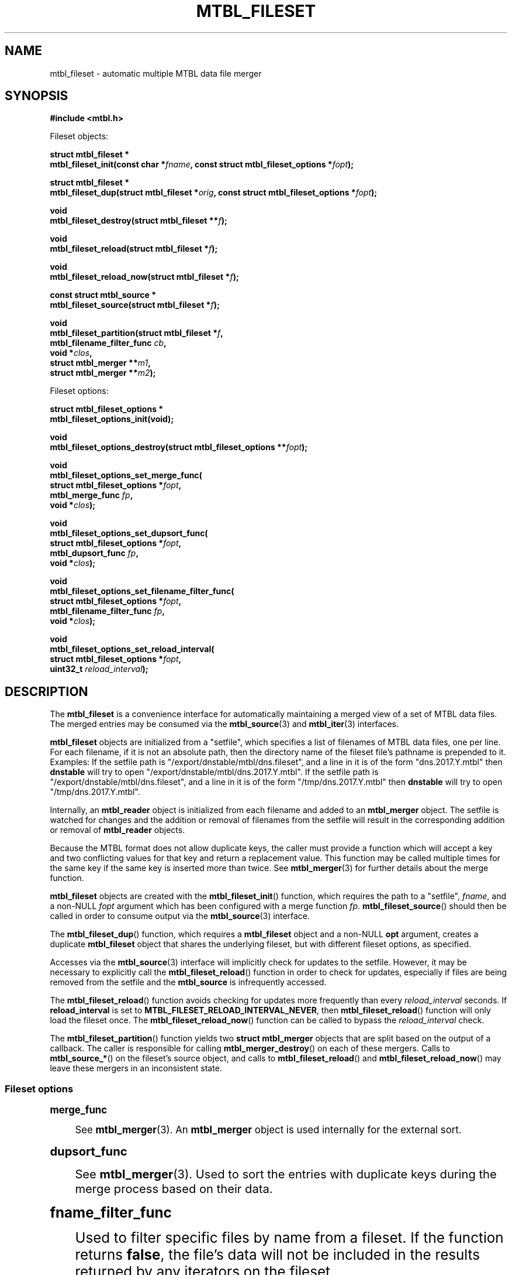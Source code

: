'\" t
.\"     Title: mtbl_fileset
.\"    Author: [FIXME: author] [see http://docbook.sf.net/el/author]
.\" Generator: DocBook XSL Stylesheets v1.79.1 <http://docbook.sf.net/>
.\"      Date: 03/27/2019
.\"    Manual: \ \&
.\"    Source: \ \&
.\"  Language: English
.\"
.TH "MTBL_FILESET" "3" "03/27/2019" "\ \&" "\ \&"
.\" -----------------------------------------------------------------
.\" * Define some portability stuff
.\" -----------------------------------------------------------------
.\" ~~~~~~~~~~~~~~~~~~~~~~~~~~~~~~~~~~~~~~~~~~~~~~~~~~~~~~~~~~~~~~~~~
.\" http://bugs.debian.org/507673
.\" http://lists.gnu.org/archive/html/groff/2009-02/msg00013.html
.\" ~~~~~~~~~~~~~~~~~~~~~~~~~~~~~~~~~~~~~~~~~~~~~~~~~~~~~~~~~~~~~~~~~
.ie \n(.g .ds Aq \(aq
.el       .ds Aq '
.\" -----------------------------------------------------------------
.\" * set default formatting
.\" -----------------------------------------------------------------
.\" disable hyphenation
.nh
.\" disable justification (adjust text to left margin only)
.ad l
.\" -----------------------------------------------------------------
.\" * MAIN CONTENT STARTS HERE *
.\" -----------------------------------------------------------------
.SH "NAME"
mtbl_fileset \- automatic multiple MTBL data file merger
.SH "SYNOPSIS"
.sp
\fB#include <mtbl\&.h>\fR
.sp
Fileset objects:
.sp
.nf
\fBstruct mtbl_fileset *
mtbl_fileset_init(const char *\fR\fB\fIfname\fR\fR\fB, const struct mtbl_fileset_options *\fR\fB\fIfopt\fR\fR\fB);\fR
.fi
.sp
.nf
\fBstruct mtbl_fileset *
mtbl_fileset_dup(struct mtbl_fileset *\fR\fB\fIorig\fR\fR\fB, const struct mtbl_fileset_options *\fR\fB\fIfopt\fR\fR\fB);\fR
.fi
.sp
.nf
\fBvoid
mtbl_fileset_destroy(struct mtbl_fileset **\fR\fB\fIf\fR\fR\fB);\fR
.fi
.sp
.nf
\fBvoid
mtbl_fileset_reload(struct mtbl_fileset *\fR\fB\fIf\fR\fR\fB);\fR
.fi
.sp
.nf
\fBvoid
mtbl_fileset_reload_now(struct mtbl_fileset *\fR\fB\fIf\fR\fR\fB);\fR
.fi
.sp
.nf
\fBconst struct mtbl_source *
mtbl_fileset_source(struct mtbl_fileset *\fR\fB\fIf\fR\fR\fB);\fR
.fi
.sp
.nf
\fBvoid
mtbl_fileset_partition(struct mtbl_fileset *\fR\fB\fIf\fR\fR\fB,
                mtbl_filename_filter_func \fR\fB\fIcb\fR\fR\fB,
                void *\fR\fB\fIclos\fR\fR\fB,
                struct mtbl_merger **\fR\fB\fIm1\fR\fR\fB,
                struct mtbl_merger **\fR\fB\fIm2\fR\fR\fB);\fR
.fi
.sp
Fileset options:
.sp
.nf
\fBstruct mtbl_fileset_options *
mtbl_fileset_options_init(void);\fR
.fi
.sp
.nf
\fBvoid
mtbl_fileset_options_destroy(struct mtbl_fileset_options **\fR\fB\fIfopt\fR\fR\fB);\fR
.fi
.sp
.nf
\fBvoid
mtbl_fileset_options_set_merge_func(
        struct mtbl_fileset_options *\fR\fB\fIfopt\fR\fR\fB,
        mtbl_merge_func \fR\fB\fIfp\fR\fR\fB,
        void *\fR\fB\fIclos\fR\fR\fB);\fR
.fi
.sp
.nf
\fBvoid
mtbl_fileset_options_set_dupsort_func(
        struct mtbl_fileset_options *\fR\fB\fIfopt\fR\fR\fB,
        mtbl_dupsort_func \fR\fB\fIfp\fR\fR\fB,
        void *\fR\fB\fIclos\fR\fR\fB);\fR
.fi
.sp
.nf
\fBvoid
mtbl_fileset_options_set_filename_filter_func(
        struct mtbl_fileset_options *\fR\fB\fIfopt\fR\fR\fB,
        mtbl_filename_filter_func \fR\fB\fIfp\fR\fR\fB,
        void *\fR\fB\fIclos\fR\fR\fB);\fR
.fi
.sp
.nf
\fBvoid
mtbl_fileset_options_set_reload_interval(
        struct mtbl_fileset_options *\fR\fB\fIfopt\fR\fR\fB,
        uint32_t \fR\fB\fIreload_interval\fR\fR\fB);\fR
.fi
.SH "DESCRIPTION"
.sp
The \fBmtbl_fileset\fR is a convenience interface for automatically maintaining a merged view of a set of MTBL data files\&. The merged entries may be consumed via the \fBmtbl_source\fR(3) and \fBmtbl_iter\fR(3) interfaces\&.
.sp
\fBmtbl_fileset\fR objects are initialized from a "setfile", which specifies a list of filenames of MTBL data files, one per line\&. For each filename, if it is not an absolute path, then the directory name of the fileset file\(cqs pathname is prepended to it\&. Examples: If the setfile path is "/export/dnstable/mtbl/dns\&.fileset", and a line in it is of the form "dns\&.2017\&.Y\&.mtbl" then \fBdnstable\fR will try to open "/export/dnstable/mtbl/dns\&.2017\&.Y\&.mtbl"\&. If the setfile path is "/export/dnstable/mtbl/dns\&.fileset", and a line in it is of the form "/tmp/dns\&.2017\&.Y\&.mtbl" then \fBdnstable\fR will try to open "/tmp/dns\&.2017\&.Y\&.mtbl"\&.
.sp
Internally, an \fBmtbl_reader\fR object is initialized from each filename and added to an \fBmtbl_merger\fR object\&. The setfile is watched for changes and the addition or removal of filenames from the setfile will result in the corresponding addition or removal of \fBmtbl_reader\fR objects\&.
.sp
Because the MTBL format does not allow duplicate keys, the caller must provide a function which will accept a key and two conflicting values for that key and return a replacement value\&. This function may be called multiple times for the same key if the same key is inserted more than twice\&. See \fBmtbl_merger\fR(3) for further details about the merge function\&.
.sp
\fBmtbl_fileset\fR objects are created with the \fBmtbl_fileset_init\fR() function, which requires the path to a "setfile", \fIfname\fR, and a non\-NULL \fIfopt\fR argument which has been configured with a merge function \fIfp\fR\&. \fBmtbl_fileset_source\fR() should then be called in order to consume output via the \fBmtbl_source\fR(3) interface\&.
.sp
The \fBmtbl_fileset_dup\fR() function, which requires a \fBmtbl_fileset\fR object and a non\-NULL \fBopt\fR argument, creates a duplicate \fBmtbl_fileset\fR object that shares the underlying fileset, but with different fileset options, as specified\&.
.sp
Accesses via the \fBmtbl_source\fR(3) interface will implicitly check for updates to the setfile\&. However, it may be necessary to explicitly call the \fBmtbl_fileset_reload\fR() function in order to check for updates, especially if files are being removed from the setfile and the \fBmtbl_source\fR is infrequently accessed\&.
.sp
The \fBmtbl_fileset_reload\fR() function avoids checking for updates more frequently than every \fIreload_interval\fR seconds\&. If \fBreload_interval\fR is set to \fBMTBL_FILESET_RELOAD_INTERVAL_NEVER\fR, then \fBmtbl_fileset_reload\fR() function will only load the fileset once\&. The \fBmtbl_fileset_reload_now\fR() function can be called to bypass the \fIreload_interval\fR check\&.
.sp
The \fBmtbl_fileset_partition\fR() function yields two \fBstruct mtbl_merger\fR objects that are split based on the output of a callback\&. The caller is responsible for calling \fBmtbl_merger_destroy\fR() on each of these mergers\&. Calls to \fBmtbl_source_*\fR() on the fileset\(cqs source object, and calls to \fBmtbl_fileset_reload\fR() and \fBmtbl_fileset_reload_now\fR() may leave these mergers in an inconsistent state\&.
.SS "Fileset options"
.sp
.it 1 an-trap
.nr an-no-space-flag 1
.nr an-break-flag 1
.br
.ps +1
\fBmerge_func\fR
.RS 4
.sp
See \fBmtbl_merger\fR(3)\&. An \fBmtbl_merger\fR object is used internally for the external sort\&.
.RE
.sp
.it 1 an-trap
.nr an-no-space-flag 1
.nr an-break-flag 1
.br
.ps +1
\fBdupsort_func\fR
.RS 4
.sp
See \fBmtbl_merger\fR(3)\&. Used to sort the entries with duplicate keys during the merge process based on their data\&.
.RE
.sp
.it 1 an-trap
.nr an-no-space-flag 1
.nr an-break-flag 1
.br
.ps +1
\fBfname_filter_func\fR
.RS 4
.sp
Used to filter specific files by name from a fileset\&. If the function returns \fBfalse\fR, the file\(cqs data will not be included in the results returned by any iterators on the fileset\&.
.RE
.sp
.it 1 an-trap
.nr an-no-space-flag 1
.nr an-break-flag 1
.br
.ps +1
\fBreload_interval\fR
.RS 4
.sp
Specifies the interval between checks for updates to the setfile, in seconds\&. Defaults to 60 seconds\&. \fBMTBL_FILESET_RELOAD_INTERVAL_NEVER\fR is a special value that indicates to never reload the fileset\&.
.RE
